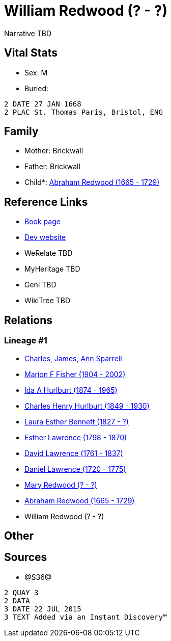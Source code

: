= William Redwood (? - ?)

Narrative TBD


== Vital Stats


* Sex: M
* Buried: 
----
2 DATE 27 JAN 1668
2 PLAC St. Thomas Paris, Bristol, ENG
----



== Family
* Mother: Brickwall

* Father: Brickwall

* Child*: https://github.com/sparrell/cfs_ancestors/blob/main/Vol_02_Ships/V2_C5_Ancestors/gen9/gen9.MMPMMPPMP.Abraham_Redwood[Abraham Redwood (1665 - 1729)]



== Reference Links
* https://github.com/sparrell/cfs_ancestors/blob/main/Vol_02_Ships/V2_C5_Ancestors/gen10/gen10.MMPMMPPMPP.William_Redwood[Book page]
* https://cfsjksas.gigalixirapp.com/person?p=p1211[Dev website]
* WeRelate TBD
* MyHeritage TBD
* Geni TBD
* WikiTree TBD

== Relations
=== Lineage #1
* https://github.com/spoarrell/cfs_ancestors/tree/main/Vol_02_Ships/V2_C1_Principals/0_intro_principals.adoc[Charles, James, Ann Sparrell]
* https://github.com/sparrell/cfs_ancestors/blob/main/Vol_02_Ships/V2_C5_Ancestors/gen1/gen1.M.Marion_F_Fisher[Marion F Fisher (1904 - 2002)]

* https://github.com/sparrell/cfs_ancestors/blob/main/Vol_02_Ships/V2_C5_Ancestors/gen2/gen2.MM.Ida_A_Hurlburt[Ida A Hurlburt (1874 - 1965)]

* https://github.com/sparrell/cfs_ancestors/blob/main/Vol_02_Ships/V2_C5_Ancestors/gen3/gen3.MMP.Charles_Henry_Hurlburt[Charles Henry Hurlburt (1849 - 1930)]

* https://github.com/sparrell/cfs_ancestors/blob/main/Vol_02_Ships/V2_C5_Ancestors/gen4/gen4.MMPM.Laura_Esther_Bennett[Laura Esther Bennett (1827 - ?)]

* https://github.com/sparrell/cfs_ancestors/blob/main/Vol_02_Ships/V2_C5_Ancestors/gen5/gen5.MMPMM.Esther_Lawrence[Esther Lawrence (1798 - 1870)]

* https://github.com/sparrell/cfs_ancestors/blob/main/Vol_02_Ships/V2_C5_Ancestors/gen6/gen6.MMPMMP.David_Lawrence[David Lawrence (1761 - 1837)]

* https://github.com/sparrell/cfs_ancestors/blob/main/Vol_02_Ships/V2_C5_Ancestors/gen7/gen7.MMPMMPP.Daniel_Lawrence[Daniel Lawrence (1720 - 1775)]

* https://github.com/sparrell/cfs_ancestors/blob/main/Vol_02_Ships/V2_C5_Ancestors/gen8/gen8.MMPMMPPM.Mary_Redwood[Mary Redwood (? - ?)]

* https://github.com/sparrell/cfs_ancestors/blob/main/Vol_02_Ships/V2_C5_Ancestors/gen9/gen9.MMPMMPPMP.Abraham_Redwood[Abraham Redwood (1665 - 1729)]

* William Redwood (? - ?)


== Other

== Sources
* @S36@
----
2 QUAY 3
2 DATA
3 DATE 22 JUL 2015
3 TEXT Added via an Instant Discovery™
----

